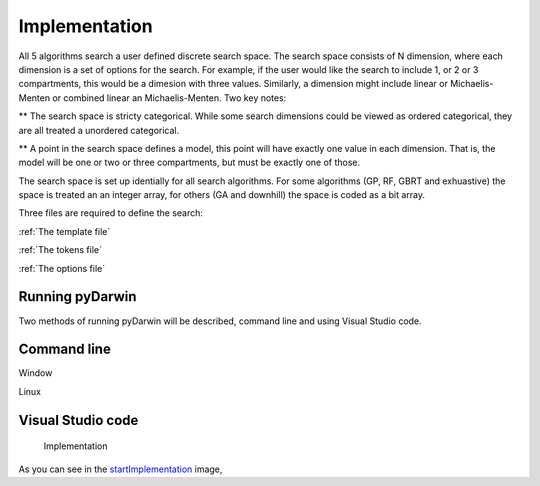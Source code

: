 

Implementation
==============================================
  
All 5 algorithms search a user defined discrete search space. The search space consists of N 
dimension, where each dimension is a set of options for the search. For example, if 
the user would like the search to include 1, or 2 or 3 compartments, this would be a dimesion with 
three values. Similarly, a dimension might include linear or Michaelis-Menten or combined 
linear an Michaelis-Menten. Two key notes:

** The search space is stricty categorical. While some search dimensions could be viewed 
as ordered categorical, they are all treated a unordered categorical.

** A point in the search space defines a model, this point will have exactly one value 
in each dimension. That is, the model will be one or two or three compartments, but must be 
exactly one of those.

The search space is set up identially for all search algorithms. 
For some algorithms (GP, RF, GBRT and exhuastive) 
the space is treated an an integer array, for others (GA and downhill) the space is coded 
as a bit array. 

Three files are required to define the search:

:ref:`The template file`

:ref:`The tokens file`

:ref:`The options file`   
 
Running pyDarwin
~~~~~~~~~~~~~~~~~~~~

Two methods of running pyDarwin will be described, command line and using Visual Studio code.

Command line
~~~~~~~~~~~~~~~

Window

Linux


Visual Studio code
~~~~~~~~~~~~~~~~~~~~
   Implementation

  
.. _startImplementation:

.. figure:: MLSelection.png

As you can see in the `startImplementation`_ image,  
   